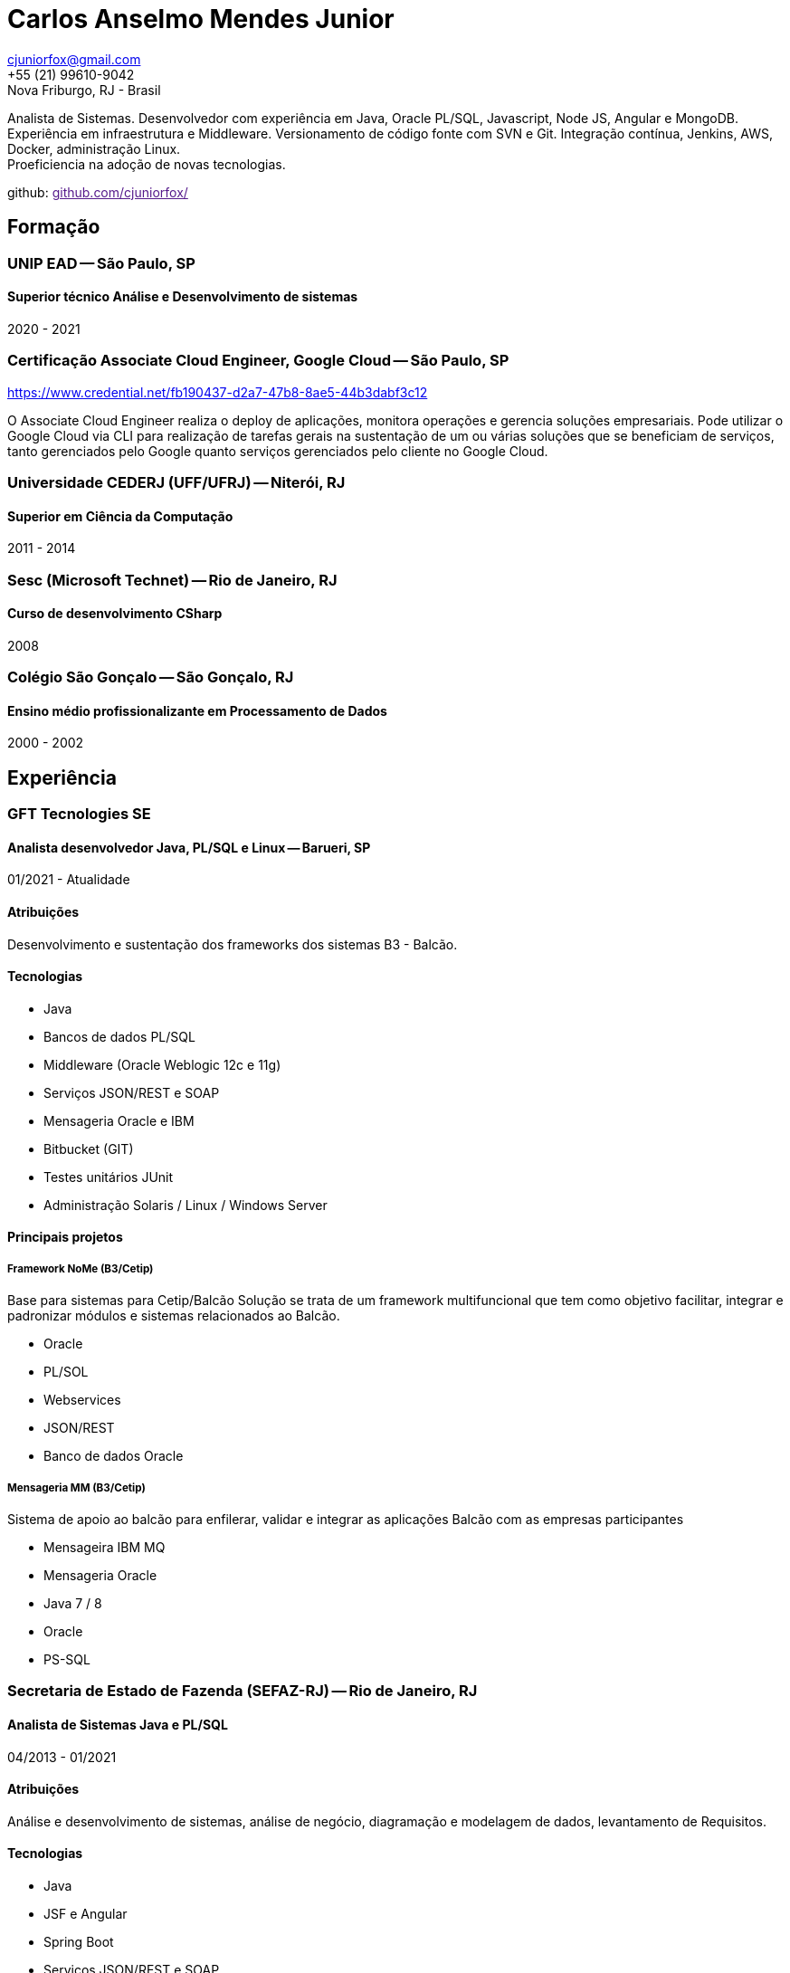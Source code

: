 = Carlos Anselmo Mendes Junior

[%hardbreaks]
cjuniorfox@gmail.com
+55 (21) 99610-9042
Nova Friburgo, RJ - Brasil

[%hardbreaks]
Analista de Sistemas. Desenvolvedor com experiência em Java, Oracle PL/SQL, Javascript, Node JS, Angular e MongoDB.
Experiência em infraestrutura e Middleware. Versionamento de código fonte com SVN e Git. Integração contínua, Jenkins, AWS, Docker, administração Linux. 
Proeficiencia na adoção de novas tecnologias.

github: link:[github.com/cjuniorfox/]

:icons:  font

== Formação

=== UNIP EAD -- São Paulo, SP
==== Superior técnico Análise e Desenvolvimento de sistemas
2020 - 2021

=== Certificação Associate Cloud Engineer, Google Cloud -- São Paulo, SP
https://www.credential.net/fb190437-d2a7-47b8-8ae5-44b3dabf3c12

O Associate Cloud Engineer realiza o deploy de aplicações, monitora operações e gerencia soluções empresariais. Pode utilizar o Google Cloud via CLI para realização de tarefas gerais na sustentação de um ou várias soluções que se beneficiam de serviços, tanto gerenciados pelo Google quanto serviços gerenciados pelo cliente no Google Cloud. 

=== Universidade CEDERJ (UFF/UFRJ) -- Niterói, RJ
==== Superior em Ciência da Computação
2011 - 2014

=== Sesc (Microsoft Technet) -- Rio de Janeiro, RJ
==== Curso de desenvolvimento CSharp
2008

=== Colégio São Gonçalo -- São Gonçalo, RJ
==== Ensino médio profissionalizante em Processamento de Dados
2000 - 2002

== Experiência

=== GFT Tecnologies SE
==== Analista desenvolvedor Java, PL/SQL e Linux -- Barueri, SP
01/2021 - Atualidade

==== Atribuições
Desenvolvimento e sustentação dos frameworks dos sistemas B3 - Balcão.

==== Tecnologias
* Java
* Bancos de dados PL/SQL
* Middleware (Oracle Weblogic 12c e 11g)
* Serviços JSON/REST e SOAP
* Mensageria Oracle e IBM
* Bitbucket (GIT)
* Testes unitários JUnit
* Administração Solaris / Linux / Windows Server

==== Principais projetos

===== *Framework NoMe (B3/Cetip)*

Base para sistemas para Cetip/Balcão
Solução se trata de um framework multifuncional que tem como objetivo facilitar, integrar e padronizar módulos e sistemas relacionados ao Balcão.

* Oracle
* PL/SOL
* Webservices
* JSON/REST
* Banco de dados Oracle

===== *Mensageria MM (B3/Cetip)*

Sistema de apoio ao balcão para enfilerar, validar e integrar as aplicações Balcão com as empresas participantes

* Mensageira IBM MQ
* Mensageria Oracle
* Java 7 / 8
* Oracle
* PS-SQL

=== Secretaria de Estado de Fazenda (SEFAZ-RJ) -- Rio de Janeiro, RJ
==== Analista de Sistemas Java e PL/SQL
04/2013 - 01/2021

==== Atribuições
Análise e desenvolvimento de sistemas, análise de negócio, diagramação e modelagem de dados, levantamento de Requisitos.

==== Tecnologias
* Java
* JSF e Angular
* Spring Boot
* Serviços JSON/REST e SOAP
* Middleware (EAP 7.1 e Oracle Weblogic 12c)
* Banco de dados Oracle e PLSQL
* Versionamento SVN e GIT
* Integração Contínua
* Testes unitários JUnit / Jacoco
* Administração Linux

==== Principais projetos

===== *Serviço de Gestão Tributária*

Controle do Crédito Tributário Estadual. Gestão de débitos do contribuinte. Emissão de Documentos de Arrecadação do tipo GNRE. Modelo de negócio em DDD *Domain Driven Design*.
A solução disponibiliza endpoints JSON/REST para integrações com sistemas corporativos da SEFAZ e endpoint SOAP 1.1 para integração com Portal GNRE Nacional. link:[www.gnre.pe.gov.br/gnre].

* Spring Boot
* Webservice SOAP 1.1
* Integração com sistemas de importação
* JSON/REST
* Integração contínua, Testes Unitários
* UML, Modelo de dados, Diagrama de fluxo de processo BPMN
* Banco de dados Relacional Oracle
* PL/SQL
* Apache
* Weblogic 12c e JBoss EAP 7.1

===== *GCT -- Emissão e processamento de documento de arrecadação do tipo DARJ*

Sistema de processamento e emissão de arrecadação do tipo DARJ e GNRE legado. Processamento de remessas bancárias e vinculação de pagamentos. link:[www1.fazenda.rj.gov.br/projetoGCTBradesco]

* Spring Boot
* JSP
* Carga de dados e ETL em PL/SQL
* Integrações com sistemas corporativos via banco de dados
* Webservice SOAP

===== *Fisco Fácil -- Sistema de Autorregularização Fiscal*

Automatização e autorregularização fiscal do crédito tributário, facilitando a auditoria fiscal. Carga e cruzamento de malhas fiscais do contribuinte.
Aplicação com Frontend JSF e integrações com sistemas corporativos em JSON/REST.

Tecnologias

* Java EE
* Java Servlet Faces (JSF)
* Cliente e serviços JSON/REST
* Banco de dados Relacional Oracle
* Jobs Jenkins para carga e ETL de dados. SQL Loader e SQLPlus
* Integração contínua em SVN e Jobs Jenkins com testes unitários

*SINCAD -- Sistema Estadual de Cadastro de Contribuíntes*

Desenvolvimento de serviço para solução corporativa para cadastro e controle de contribuíntes estadual.

* Spring Boot
* Spring Data Rest
* Integração contínua

*Refiz Parcelamento IPVA*

Emissão de documentos de arrecadação de parcelamento IPVA renegociados por Refiz. link:[www1.fazenda.rj.gov.br/parcelamentoipva/]

* Integração com sistemas corporativos via banco de dados em PL/SQL
* Spring Boot
* Java Servlet Faces (JSF)

=== Instituto Nacional de Propriedade Industrial (INPI) -- Rio de Janeiro, RJ
==== Desenvolvedor Java e PHP
11/2012 - 03/2013

* Portal INPI
* PHP / MySQL e JQuery
* JavaEE com JSP

=== PHCFoco -- Rio de Janeiro, RJ
==== Desenvolvedor PHP
02/2011 - 12/2011

Home Office. Publicador de dados e pesquisa de análise setorial. Saúde ambiental e controle de pragas.

* PHP 5 e MySQL
* JQuery e JQueryUI
* Use do https://github.com/cjuniorfox/jfox-php-framework[jfox-php-framework] em alguns módulos do sistema

=== Editora Ciência Moderna
==== Desenvolvedor PHP e Administrador Middleware
05/2010 - 01/2011

* Content Server (Adobe® CS)
* Tomcat
* Aplicação E-commerce 
* Portal da editora http://www.lcm.com.br
Foi utilizado o framework https://github.com/cjuniorfox/jfox-php-framework[jfox-php-framework] no desenvolvimento do site e alguns módulos administrativos

_Devido ao bom relacionamento que mantenho com meus antigos empregadores, sigo responsável pela manutenção do site e do Content Server_

=== Datacorpore
==== Desenvolvedor PHP
01/2010 - 03/2010

* Desenvolvimento de aplicação PHP para métricas de rede como, medição de velocidade, ping e teste de DNS reverso.
* Desenvolvimento de painel de gerênciamento VoIP

=== Allen Informática
==== Técnico em Service Desk
03/2007 - 12/2009

Assistência a empresas voltadas para área de educação (PUC-RJ e Cultura Inglesa)

* Assistência a afiliada brasileira da gravadora Sony Music
* Suporte ao usuário de 3º e 2º nível
* Coordenador de equipe de 2º nível de service desk
* Manutenção de equopamentos especiais voltados para educação
* Administração de Windows Server 2003 (Domain e Active Directory)
* Automatização de processo de atualização de material didático

== Outras experiências

Angular 8 e MongoDB

Framework PHP (jfox-php-framework) https://github.com/cjuniorfox/jfox-php-framework com objetivo de otimizar a performace de aplicações e facilitar seu desenvolvimento.

Sites desenvolvidos com o framework:

* Editora Ciência Moderna http://www.lcm.com.br
* MCA Estudio http://www.mcaestudio.com.br

=== Códigos de Exemplo

Angular
[%hardbreaks]
https://github.com/cjuniorfox/car-manager-angular/

[%hardbreaks]
Node.JS
https://github.com/cjuniorfox/car-manager-nodejs/

[%hardbreaks]
PHP
https://github.com/cjuniorfox/jfox-php-framework

[%hardbreaks]
Linux / SH
https://github.com/cjuniorfox/archraid

